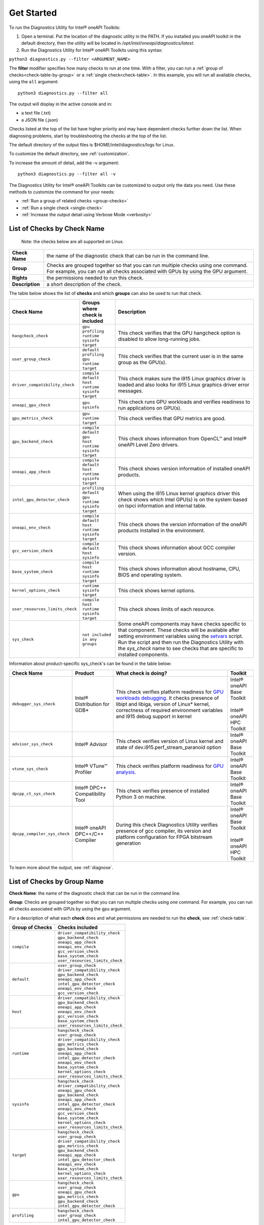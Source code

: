 .. _cli-options:

===========
Get Started
===========


To run the Diagnostics Utility for Intel® oneAPI Toolkits:

1. Open a terminal. Put the location of the diagnostic utility in the PATH.
   If you installed you oneAPI toolkit in the default directory, then the
   utility will be located in `/opt/intel/oneapi/diagnostics/latest`.


2. Run the Diagnostics Utility for Intel® oneAPI Toolkits using this syntax:

``python3 diagnostics.py --filter <ARGUMENT_NAME>``

The  **filter** modifier specifies how many checks to run at one time.
With a filter, you can run a :ref:`group of checks<check-table-by-group>`
or a :ref:`single check<check-table>`. In this
example, you will run all available checks, using the ``all`` argument:

::

  python3 diagnostics.py --filter all


The output will display in the active console and in:

* a text file (.txt)
* a JSON file (.json)

Checks listed at the top of the list have higher priority and may have
dependent checks further down the list. When diagnosing problems, start by
troubleshooting the checks at the top of the list.

The default directory of the output files is
$HOME/intel/diagnostics/logs for Linux.

.. and C:\\Users\\<username>\\intel\\diagnostics\\logs for Windows.

To customize the default directory, see :ref:`customization`.


To increase the amount of detail, add the -v argument:

::

  python3 diagnostics.py --filter all -v


The Diagnostics Utility for Intel® oneAPI Toolkits can be customized to output
only the data you need. Use these methods to customize the command for your
needs:

- :ref:`Run a group of related checks <group-checks>`
- :ref:`Run a single check <single-check>`
- :ref:`Increase the output detail using Verbose Mode <verbosity>`


.. _check-table:


List of Checks by Check Name
----------------------------

  Note: the checks below are all supported on Linux.

.. For Windows, only the `base_system_check` is supported.



.. list-table::

   * - **Check Name**
     - the name of the diagnostic check that can be run in the command line.
   * - **Group**
     -  Checks are grouped together so that you can run multiple checks using
        one command. For example, you can run all checks associated with
        GPUs by using the GPU argument.
   * - **Rights**
     - the permissions needed to run this check.
   * - **Description**
     - a short description of the check.


The table below shows the list of  **checks** and which  **groups** can
also be used to run that check.



.. list-table::
   :header-rows: 1

   * - Check Name
     - Groups where check is included
     - Description
   * -  ``hangcheck_check``
     - |  ``gpu``
       |  ``profiling``
       |  ``runtime``
       |  ``sysinfo``
       |  ``target``
     - This check verifies that the GPU hangcheck option is disabled to
       allow long-running jobs.
   * -  ``user_group_check``
     - |  ``default``
       |  ``profiling``
       |  ``gpu``
       |  ``runtime``
       |  ``target``
     - This check verifies that the current user is in the same group
       as the GPU(s).
   * - ``driver_compatibility_check``
     - |  ``compile``
       |  ``default``
       |  ``host``
       |  ``runtime``
       |  ``sysinfo``
       |  ``target``
     - This check makes sure the i915 Linux graphics driver is loaded and
       also looks for i915 Linux graphics driver error messages.
   * -  ``oneapi_gpu_check``
     - |  ``gpu``
       |  ``sysinfo``
     - This check runs GPU workloads and verifies readiness to run
       applications on GPU(s).
   * -  ``gpu_metrics_check``
     - |  ``gpu``
       |  ``runtime``
       |  ``target``
     - This check verifies that GPU metrics are good.
   * -  ``gpu_backend_check``
     - |  ``compile``
       |  ``default``
       |  ``gpu``
       |  ``host``
       |  ``runtime``
       |  ``sysinfo``
       |  ``target``
     - This check shows information from OpenCL™ and Intel® oneAPI Level
       Zero drivers.
   * -  ``oneapi_app_check``
     - |  ``compile``
       |  ``default``
       |  ``host``
       |  ``runtime``
       |  ``sysinfo``
       |  ``target``
     - This check shows version information of installed oneAPI products.
   * -  ``intel_gpu_detector_check``
     - |  ``profiling``
       |  ``default``
       |  ``gpu``
       |  ``runtime``
       |  ``sysinfo``
       |  ``target``
     - When using the i915 Linux kernel graphics driver this check shows
       which Intel GPU(s) is on the system based on lspci information and
       internal table.
   * - ``oneapi_env_check``
     - |  ``compile``
       |  ``default``
       |  ``host``
       |  ``runtime``
       |  ``sysinfo``
       |  ``target``
     - This check shows the version information of the oneAPI products
       installed in the environment.
   * -  ``gcc_version_check``
     - |  ``compile``
       |  ``default``
       |  ``host``
       |  ``sysinfo``
     - This check shows information about GCC compiler version.
   * -  ``base_system_check``
     - |  ``compile``
       |  ``host``
       |  ``runtime``
       |  ``sysinfo``
       |  ``target``
     - This check shows information about hostname, CPU, BIOS and
       operating system.
   * - ``kernel_options_check``
     - |  ``runtime``
       |  ``sysinfo``
       |  ``target``
     - This check shows kernel options.
   * -  ``user_resources_limits_check``
     - |  ``compile``
       |  ``host``
       |  ``runtime``
       |  ``sysinfo``
       |  ``target``
     - This check shows limits of each resource.
   * -  ``sys_check``
     - |  ``not included in any groups``
     - Some oneAPI components may have checks specific to that component.
       These checks will be available after setting environment variables using
       the `setvars`_ script. Run the script and then run the Diagnostics
       Utility with the  `sys_check` name to see checks that are specific
       to installed components.


Information about product-specific sys_check's can be found in the table below:  

.. list-table::
   :header-rows: 1

   * - Check Name
     - Product
     - What check is doing?
     - Toolkit
   * -  ``debugger_sys_check``
     - Intel® Distribution for GDB*
     - This check verifies platform readiness for `GPU workloads debugging`_. 
       It checks presence of libipt and libiga, version of Linux* kernel,
       correctness of required environment variables and i915 debug 
       support in kernel 
     - | Intel® oneAPI Base Toolkit 
       |
       | Intel® oneAPI HPC Toolkit 
   * -  ``advisor_sys_check``
     - Intel® Advisor
     - This check verifies version of Linux kernel and state of dev.i915.perf_stream_paranoid option
     - | Intel® oneAPI Base Toolkit 
   * -  ``vtune_sys_check``
     - Intel® VTune™ Profiler
     - This check verifies platform readiness for `GPU analysis`_.
     - | Intel® oneAPI Base Toolkit 
   * -  ``dpcpp_ct_sys_check``
     - Intel® DPC++ Compatibility Tool
     - This check verifies presence of installed Python 3 on machine.
     - | Intel® oneAPI Base Toolkit 
   * -  ``dpcpp_compiler_sys_check``
     - Intel® oneAPI DPC++/C++ Compiler
     - During this check Diagnostics Utility verifies presence of gcc compiler, its version and platform configuration for FPGA bitstream generation 
     - | Intel® oneAPI Base Toolkit 
       |
       | Intel® oneAPI HPC Toolkit

To learn more about the output, see :ref:`diagnose`.



.. _check-table-by-group:


List of Checks by Group Name
----------------------------


**Check Name**: the name of the diagnostic check that can be run in the
command line.

**Group**:  Checks are grouped together so that you
can run multiple checks using one command.
For example, you can run all checks associated with GPUs by using
the  ``gpu``  argument.

For a description of what each **check** does and what permissions are needed
to run the **check**, see :ref:`check-table`.


.. list-table::
   :header-rows: 1

   * - Group of Checks
     - Checks included
   * -  ``compile``
     - |  ``driver_compatibility_check``
       |  ``gpu_backend_check``
       |  ``oneapi_app_check``
       |  ``oneapi_env_check``
       |  ``gcc_version_check``
       |  ``base_system_check``
       |  ``user_resources_limits_check``
   * -  ``default``
     - |  ``user_group_check``
       |  ``driver_compatibility_check``
       |  ``gpu_backend_check``
       |  ``oneapi_app_check``
       |  ``intel_gpu_detector_check``
       |  ``oneapi_env_check``
       |  ``gcc_version_check``
   * -  ``host``
     - |  ``driver_compatibility_check``
       |  ``gpu_backend_check``
       |  ``oneapi_app_check``
       |  ``oneapi_env_check``
       |  ``gcc_version_check``
       |  ``base_system_check``
       |  ``user_resources_limits_check``
   * -  ``runtime``
     - |  ``hangcheck_check``
       |  ``user_group_check``
       |  ``driver_compatibility_check``
       |  ``gpu_metrics_check``
       |  ``gpu_backend_check``
       |  ``oneapi_app_check``
       |  ``intel_gpu_detector_check``
       |  ``oneapi_env_check``
       |  ``base_system_check``
       |  ``kernel_options_check``
       |  ``user_resources_limits_check``
   * -  ``sysinfo``
     - |  ``hangcheck_check``
       |  ``driver_compatibility_check``
       |  ``oneapi_gpu_check``
       |  ``gpu_backend_check``
       |  ``oneapi_app_check``
       |  ``intel_gpu_detector_check``
       |  ``oneapi_env_check``
       |  ``gcc_version_check``
       |  ``base_system_check``
       |  ``kernel_options_check``
       |  ``user_resources_limits_check``
   * -  ``target``
     - |  ``hangcheck_check``
       |  ``user_group_check``
       |  ``driver_compatibility_check``
       |  ``gpu_metrics_check``
       |  ``gpu_backend_check``
       |  ``oneapi_app_check``
       |  ``intel_gpu_detector_check``
       |  ``oneapi_env_check``
       |  ``base_system_check``
       |  ``kernel_options_check``
       |  ``user_resources_limits_check``
   * -  ``gpu``
     - |  ``hangcheck_check``
       |  ``user_group_check``
       |  ``oneapi_gpu_check``
       |  ``gpu_metrics_check``
       |  ``gpu_backend_check``
       |  ``intel_gpu_detector_check``
   * -  ``profiling``
     - |  ``hangcheck_check``
       |  ``user_group_check``
       |  ``intel_gpu_detector_check``



.. _setvars: https://www.intel.com/content/www/us/en/develop/documentation/oneapi-programming-guide/top/oneapi-development-environment-setup/use-the-setvars-script-with-linux-or-macos.html
.. _`GPU analysis`: https://www.intel.com/content/www/us/en/develop/documentation/vtune-help/top/installation/set-up-system-for-gpu-analysis.html
.. _`GPU workloads debugging`: https://www.intel.com/content/www/us/en/develop/documentation/get-started-with-debugging-dpcpp-linux/top.html